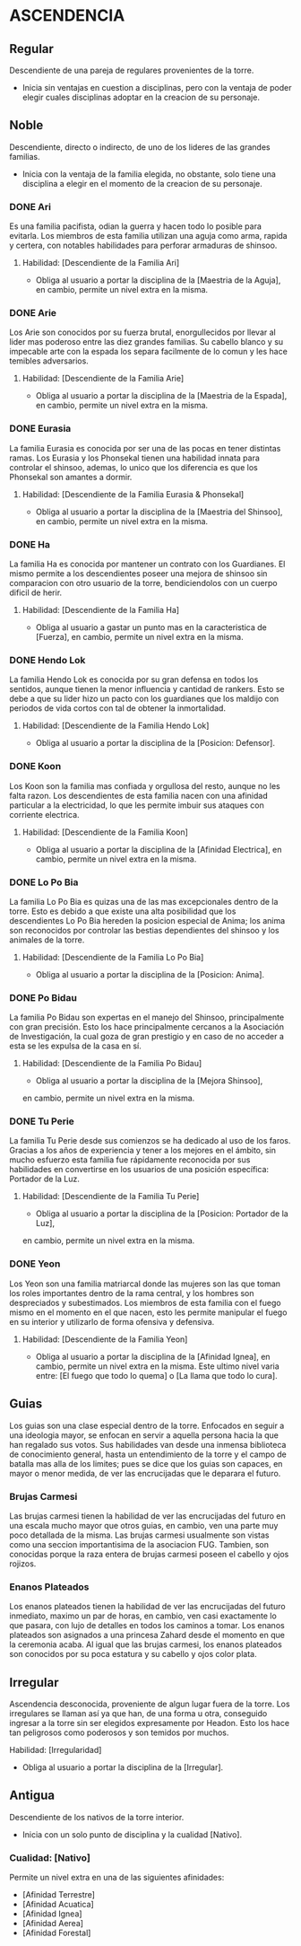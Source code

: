 * ASCENDENCIA 

** Regular 
Descendiente de una pareja de regulares provenientes de la torre.
  - Inicia sin ventajas en cuestion a disciplinas, pero con la ventaja de poder
    elegir cuales disciplinas adoptar en la creacion de su personaje.

** Noble 
Descendiente, directo o indirecto, de uno de los lideres de las grandes familias.
  - Inicia con la ventaja de la familia elegida, no obstante, solo tiene una
    disciplina a elegir en el momento de la creacion de su personaje.

*** DONE Ari 
Es una familia pacifista, odian la guerra y hacen todo lo posible para evitarla. 
Los miembros de esta familia utilizan una aguja como arma, rapida y certera, 
con notables habilidades para perforar armaduras de shinsoo.
**** Habilidad: [Descendiente de la Familia Ari] 
     - Obliga al usuario a portar la disciplina de la [Maestria de la Aguja],
       en cambio, permite un nivel extra en la misma. 

*** DONE Arie 
Los Arie son conocidos por su fuerza brutal, enorgullecidos por llevar al lider
mas poderoso entre las diez grandes familias. Su cabello blanco y su impecable 
arte con la espada los separa facilmente de lo comun y les hace temibles adversarios.
**** Habilidad: [Descendiente de la Familia Arie] 
     - Obliga al usuario a portar la disciplina de la [Maestria de la Espada],
       en cambio, permite un nivel extra en la misma. 

*** DONE Eurasia 
La familia Eurasia es conocida por ser una de las pocas en tener distintas ramas. 
Los Eurasia y los Phonsekal tienen una habilidad innata para controlar el shinsoo, 
ademas, lo unico que los diferencia es que los Phonsekal son amantes a dormir. 
**** Habilidad: [Descendiente de la Familia Eurasia & Phonsekal] 
     - Obliga al usuario a portar la disciplina de la [Maestria del Shinsoo],
       en cambio, permite un nivel extra en la misma. 

*** DONE Ha 
La familia Ha es conocida por mantener un contrato con los Guardianes. El mismo
permite a los descendientes poseer una mejora de shinsoo sin comparacion con otro
usuario de la torre, bendiciendolos con un cuerpo dificil de herir. 
**** Habilidad: [Descendiente de la Familia Ha] 
     - Obliga al usuario a gastar un punto mas en la caracteristica de [Fuerza],
       en cambio, permite un nivel extra en la misma. 

*** DONE Hendo Lok 
La familia Hendo Lok es conocida por su gran defensa en todos los sentidos, aunque tienen la
menor influencia y cantidad de rankers. Esto se debe a que su lider hizo un pacto con los guardianes 
que los maldijo con periodos de vida cortos con tal de obtener la inmortalidad.
**** Habilidad: [Descendiente de la Familia Hendo Lok] 
     - Obliga al usuario a portar la disciplina de la [Posicion: Defensor].

*** DONE Koon 
Los Koon son la familia mas confiada y orgullosa del resto, aunque no les falta razon.
Los descendientes de esta familia nacen con una afinidad particular a la electricidad,
lo que les permite imbuir sus ataques con corriente electrica. 
**** Habilidad: [Descendiente de la Familia Koon] 
     - Obliga al usuario a portar la disciplina de la [Afinidad Electrica],
       en cambio, permite un nivel extra en la misma. 

*** DONE Lo Po Bia 
La familia Lo Po Bia es quizas una de las mas excepcionales dentro de la torre.
Esto es debido a que existe una alta posibilidad que los descendientes Lo Po Bia
hereden la posicion especial de Anima; los anima son reconocidos por controlar
las bestias dependientes del shinsoo y los animales de la torre.
**** Habilidad: [Descendiente de la Familia Lo Po Bia] 
     - Obliga al usuario a portar la disciplina de la [Posicion: Anima].

*** DONE Po Bidau 
La familia Po Bidau son expertas en el manejo del Shinsoo, principalmente con gran precisión.
Esto los hace principalmente cercanos a la Asociación de Investigación, la cual goza de gran
prestigio y en caso de no acceder a esta se les expulsa de la casa en sí.
**** Habilidad: [Descendiente de la Familia Po Bidau] 
     - Obliga al usuario a portar la disciplina de la [Mejora Shinsoo],
     en cambio, permite un nivel extra en la misma. 

*** DONE Tu Perie
La familia Tu Perie desde sus comienzos se ha dedicado al uso de los faros.
Gracias a los años de experiencia y tener a los mejores en el ámbito, sin
mucho esfuerzo esta familia fue rápidamente reconocida por sus habilidades
en convertirse en los usuarios de una posición específica: Portador de la Luz.
**** Habilidad: [Descendiente de la Familia Tu Perie] 
     - Obliga al usuario a portar la disciplina de la [Posicion: Portador de la Luz],
     en cambio, permite un nivel extra en la misma. 

*** DONE Yeon 
Los Yeon son una familia matriarcal donde las mujeres son las que toman los roles
importantes dentro de la rama central, y los hombres son despreciados y subestimados.
Los miembros de esta familia con el fuego mismo en el momento en el que nacen, esto
les permite manipular el fuego en su interior y utilizarlo de forma ofensiva y defensiva. 
**** Habilidad: [Descendiente de la Familia Yeon] 
     - Obliga al usuario a portar la disciplina de la [Afinidad Ignea],
       en cambio, permite un nivel extra en la misma. Este ultimo nivel varia
       entre: [El fuego que todo lo quema] o [La llama que todo lo cura]. 

** Guias 
    Los guias son una clase especial dentro de la torre. Enfocados en
    seguir a una ideologia mayor, se enfocan en servir a aquella persona
    hacia la que han regalado sus votos. Sus habilidades van desde una
    inmensa biblioteca de conocimiento general, hasta un entendimiento
    de la torre y el campo de batalla mas alla de los limites; pues se
    dice que los guias son capaces, en mayor o menor medida, de ver las
    encrucijadas que le deparara el futuro.

    
*** Brujas Carmesi
    Las brujas carmesi tienen la habilidad de ver las encrucijadas del
    futuro en una escala mucho mayor que otros guias, en cambio, ven una
    parte muy poco detallada de la misma. Las brujas carmesi usualmente
    son vistas como una seccion importantisima de la asociacion FUG.
    Tambien, son conocidas porque la raza entera de brujas carmesi 
    poseen el cabello y ojos rojizos. 
*** Enanos Plateados
    Los enanos plateados tienen la habilidad de ver las encrucijadas del
    futuro inmediato, maximo un par de horas, en cambio, ven casi exactamente
    lo que pasara, con lujo de detalles en todos los caminos a tomar. 
    Los enanos plateados son asignados a una princesa Zahard desde el momento
    en que la ceremonia acaba. Al igual que las brujas carmesi, los enanos
    plateados son conocidos por su poca estatura y su cabello y ojos color plata.
** Irregular 
Ascendencia desconocida, proveniente de algun lugar fuera de la torre.
Los irregulares se llaman así ya que han, de una forma u otra, conseguido
ingresar a la torre sin ser elegidos expresamente por Headon. Esto los
hace tan peligrosos como poderosos y son temidos por muchos.
**** Habilidad: [Irregularidad] 
     - Obliga al usuario a portar la disciplina de la [Irregular].

** Antigua 
Descendiente de los nativos de la torre interior.
  - Inicia con un solo punto de disciplina y la cualidad [Nativo].
*** Cualidad: [Nativo] 
     Permite un nivel extra en una de las siguientes afinidades:

     - [Afinidad Terrestre]
     - [Afinidad Acuatica]
     - [Afinidad Ignea]
     - [Afinidad Aerea]
     - [Afinidad Forestal]
